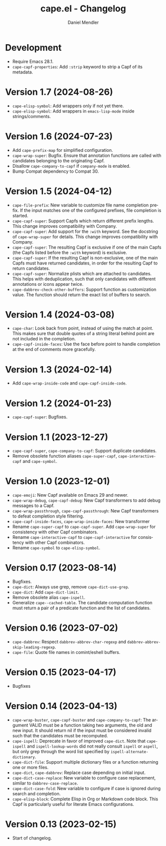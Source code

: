 #+title: cape.el - Changelog
#+author: Daniel Mendler
#+language: en

* Development

- Require Emacs 28.1.
- ~cape-capf-properties~: Add ~:strip~ keyword to strip a Capf of its metadata.

* Version 1.7 (2024-08-26)

- ~cape-elisp-symbol~: Add wrappers only if not yet there.
- ~cape-elisp-symbol~: Add wrappers in ~emacs-lisp-mode~ inside strings/comments.

* Version 1.6 (2024-07-23)

- Add ~cape-prefix-map~ for simplified configuration.
- ~cape-wrap-super~: Bugfix. Ensure that annotation functions are called with
  candidates belonging to the originating Capf.
- Disallow ~cape-company-to-capf~ if ~company-mode~ is enabled.
- Bump Compat dependency to Compat 30.

* Version 1.5 (2024-04-12)

- ~cape-file-prefix~: New variable to customize file name completion prefix. If
  the input matches one of the configured prefixes, file completion is started.
- ~cape-capf-super~: Support Capfs which return different prefix lengths. This
  change improves compatibility with Company.
- ~cape-capf-super~: Add support for the ~:with~ keyword. See the docstring of
  ~cape-wrap-super~ for details. This change improves compatibility with Company.
- ~cape-capf-super~: The resulting Capf is exclusive if one of the main Capfs (the
  Capfs listed before the ~:with~ keyword) is exclusive.
- ~cape-capf-super~: If the resulting Capf is non-exclusive, one of the main Capfs
  must have returned candidates, in order for the resulting Capf to return
  candidates.
- ~cape-capf-super~: Normalize plists which are attached to candidates. This helps
  with deduplication, such that only candidates with different annotations or
  icons appear twice.
- ~cape-dabbrev-check-other-buffers~: Support function as customization value. The
  function should return the exact list of buffers to search.

* Version 1.4 (2024-03-08)

- =cape-char=: Look back from point, instead of using the match at point. This
  makes sure that double quotes of a string literal behind point are not
  included in the completion.
- =cape-capf-inside-faces=: Use the face before point to handle completion at the
  end of comments more gracefully.

* Version 1.3 (2024-02-14)

- Add =cape-wrap-inside-code= and =cape-capf-inside-code=.

* Version 1.2 (2024-01-23)

- =cape-capf-super=: Bugfixes.

* Version 1.1 (2023-12-27)

- =cape-capf-super=, =cape-company-to-capf=: Support duplicate candidates.
- Remove obsolete function aliases ~cape-super-capf~, ~cape-interactive-capf~ and
  ~cape-symbol~.

* Version 1.0 (2023-12-01)

- =cape-emoji=: New Capf available on Emacs 29 and newer.
- =cape-wrap-debug=, =cape-capf-debug=: New Capf transformers to add debug messages
  to a Capf.
- =cape-wrap-passthrough=, =cape-capf-passthrough=: New Capf transformers to defeat
  completion style filtering.
- =cape-capf-inside-faces=, =cape-wrap-inside-faces=: New transformer
- Rename =cape-super-capf= to =cape-capf-super=. Add =cape-wrap-super= for consistency
  with other Capf combinators.
- Rename =cape-interactive-capf= to =cape-capf-interactive= for consistency with
  other Capf combinators.
- Rename =cape-symbol= to =cape-elisp-symbol=.

* Version 0.17 (2023-08-14)

- Bugfixes.
- =cape-dict=: Always use grep, remove =cape-dict-use-grep=.
- =cape-dict=: Add =cape-dict-limit=.
- Remove obsolete alias =cape-ispell=.
- Generalize =cape--cached-table=. The candidate computation function must return
  a pair of a predicate function and the list of candidates.

* Version 0.16 (2023-07-02)

- =cape-dabbrev=: Respect =dabbrev-abbrev-char-regexp= and
  =dabbrev-abbrev-skip-leading-regexp=.
- =cape-file=: Quote file names in comint/eshell buffers.

* Version 0.15 (2023-04-17)

- Bugfixes

* Version 0.14 (2023-04-13)

- =cape-wrap-buster=, =cape-capf-buster= and =cape-company-to-capf=: The argument
  VALID must be a function taking two arguments, the old and new input. It
  should return nil if the input must be considered invalid such that the
  candidates must be recomputed.
- =cape-ispell=: Deprecate in favor of improved =cape-dict=. Note that =cape-ispell=
  and =ispell-lookup-words= did not really consult =ispell= or =aspell=, but only grep
  through the word list specified by =ispell-alternate-dictionary=.
- =cape-dict-file=: Support multiple dictionary files or a function returning one
  or more files.
- =cape-dict=, =cape-dabbrev=: Replace case depending on initial input.
- =cape-dict-case-replace=: New variable to configure case replacement, similar to
  =dabbrev-case-replace=.
- =cape-dict-case-fold=: New variable to configure if case is ignored
  during search and completion.
- =cape-elisp-block=: Complete Elisp in Org or Markdown code block. This Capf is
  particularly useful for literate Emacs configurations.

* Version 0.13 (2023-02-15)

- Start of changelog.
